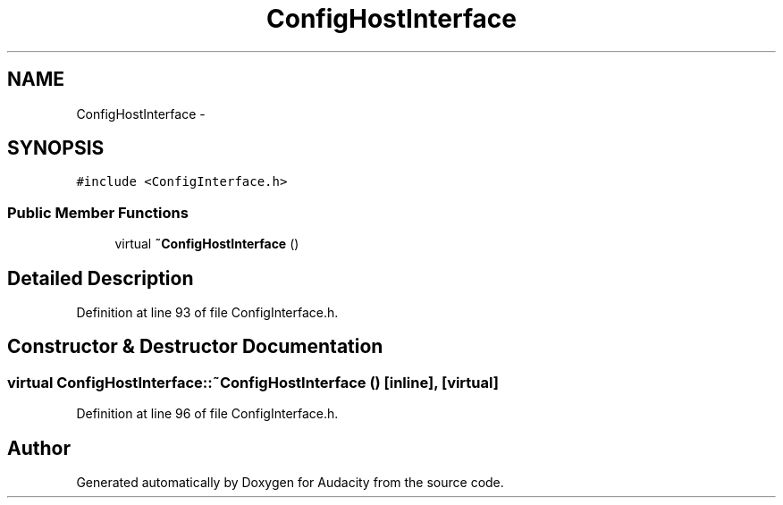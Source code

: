 .TH "ConfigHostInterface" 3 "Thu Apr 28 2016" "Audacity" \" -*- nroff -*-
.ad l
.nh
.SH NAME
ConfigHostInterface \- 
.SH SYNOPSIS
.br
.PP
.PP
\fC#include <ConfigInterface\&.h>\fP
.SS "Public Member Functions"

.in +1c
.ti -1c
.RI "virtual \fB~ConfigHostInterface\fP ()"
.br
.in -1c
.SH "Detailed Description"
.PP 
Definition at line 93 of file ConfigInterface\&.h\&.
.SH "Constructor & Destructor Documentation"
.PP 
.SS "virtual ConfigHostInterface::~ConfigHostInterface ()\fC [inline]\fP, \fC [virtual]\fP"

.PP
Definition at line 96 of file ConfigInterface\&.h\&.

.SH "Author"
.PP 
Generated automatically by Doxygen for Audacity from the source code\&.
